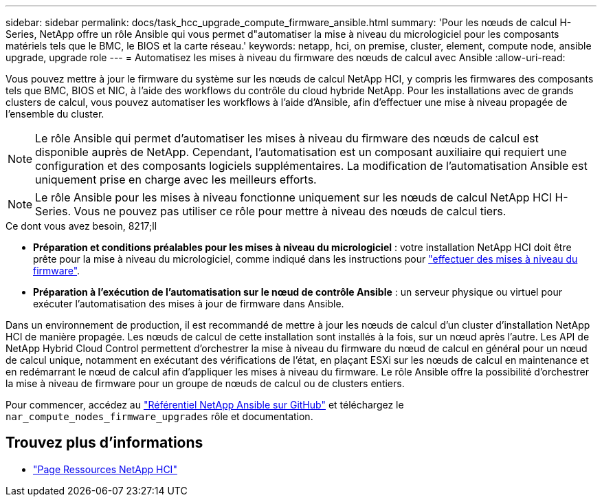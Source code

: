---
sidebar: sidebar 
permalink: docs/task_hcc_upgrade_compute_firmware_ansible.html 
summary: 'Pour les nœuds de calcul H-Series, NetApp offre un rôle Ansible qui vous permet d"automatiser la mise à niveau du micrologiciel pour les composants matériels tels que le BMC, le BIOS et la carte réseau.' 
keywords: netapp, hci, on premise, cluster, element, compute node, ansible upgrade, upgrade role 
---
= Automatisez les mises à niveau du firmware des nœuds de calcul avec Ansible
:allow-uri-read: 


[role="lead"]
Vous pouvez mettre à jour le firmware du système sur les nœuds de calcul NetApp HCI, y compris les firmwares des composants tels que BMC, BIOS et NIC, à l'aide des workflows du contrôle du cloud hybride NetApp. Pour les installations avec de grands clusters de calcul, vous pouvez automatiser les workflows à l'aide d'Ansible, afin d'effectuer une mise à niveau propagée de l'ensemble du cluster.


NOTE: Le rôle Ansible qui permet d'automatiser les mises à niveau du firmware des nœuds de calcul est disponible auprès de NetApp. Cependant, l'automatisation est un composant auxiliaire qui requiert une configuration et des composants logiciels supplémentaires. La modification de l'automatisation Ansible est uniquement prise en charge avec les meilleurs efforts.


NOTE: Le rôle Ansible pour les mises à niveau fonctionne uniquement sur les nœuds de calcul NetApp HCI H-Series. Vous ne pouvez pas utiliser ce rôle pour mettre à niveau des nœuds de calcul tiers.

.Ce dont vous avez besoin, 8217;ll
* *Préparation et conditions préalables pour les mises à niveau du micrologiciel* : votre installation NetApp HCI doit être prête pour la mise à niveau du micrologiciel, comme indiqué dans les instructions pour link:task_hcc_upgrade_compute_node_firmware.html["effectuer des mises à niveau du firmware"].
* *Préparation à l'exécution de l'automatisation sur le nœud de contrôle Ansible* : un serveur physique ou virtuel pour exécuter l'automatisation des mises à jour de firmware dans Ansible.


Dans un environnement de production, il est recommandé de mettre à jour les nœuds de calcul d'un cluster d'installation NetApp HCI de manière propagée. Les nœuds de calcul de cette installation sont installés à la fois, sur un nœud après l'autre. Les API de NetApp Hybrid Cloud Control permettent d'orchestrer la mise à niveau du firmware du nœud de calcul en général pour un nœud de calcul unique, notamment en exécutant des vérifications de l'état, en plaçant ESXi sur les nœuds de calcul en maintenance et en redémarrant le nœud de calcul afin d'appliquer les mises à niveau du firmware. Le rôle Ansible offre la possibilité d'orchestrer la mise à niveau de firmware pour un groupe de nœuds de calcul ou de clusters entiers.

Pour commencer, accédez au https://github.com/NetApp-Automation/nar_compute_firmware_upgrade["Référentiel NetApp Ansible sur GitHub"^] et téléchargez le `nar_compute_nodes_firmware_upgrades` rôle et documentation.

[discrete]
== Trouvez plus d'informations

* https://www.netapp.com/hybrid-cloud/hci-documentation/["Page Ressources NetApp HCI"^]

